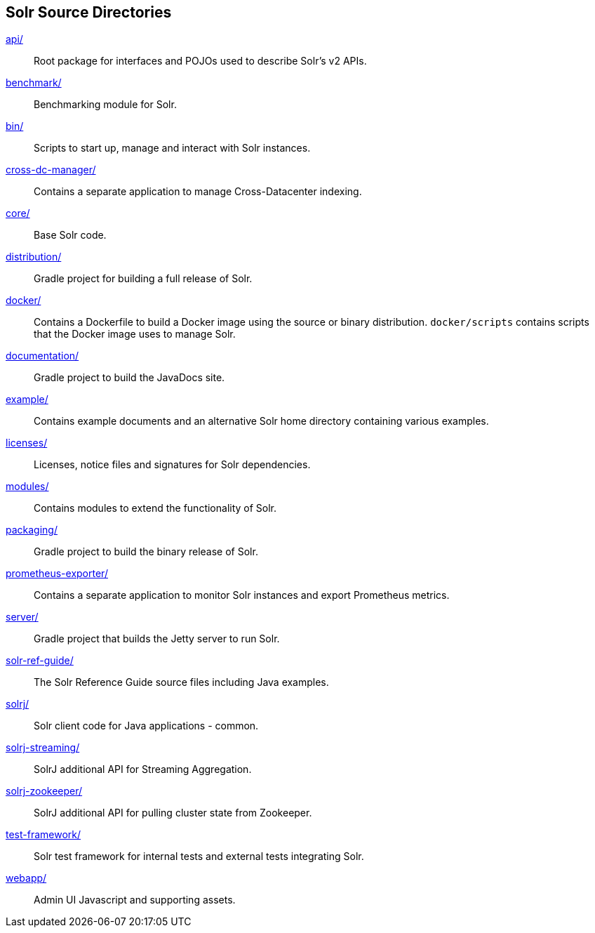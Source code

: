 ////
  Licensed to the Apache Software Foundation (ASF) under one or more
  contributor license agreements.  See the NOTICE file distributed with
  this work for additional information regarding copyright ownership.
  The ASF licenses this file to You under the Apache License, Version 2.0
  (the "License"); you may not use this file except in compliance with
  the License.  You may obtain a copy of the License at

      http://www.apache.org/licenses/LICENSE-2.0

  Unless required by applicable law or agreed to in writing, software
  distributed under the License is distributed on an "AS IS" BASIS,
  WITHOUT WARRANTIES OR CONDITIONS OF ANY KIND, either express or implied.
  See the License for the specific language governing permissions and
  limitations under the License.
////

== Solr Source Directories

link:api/[]::
Root package for interfaces and POJOs used to describe Solr's v2 APIs.

link:benchmark/[]::
Benchmarking module for Solr.

link:bin/[]::
Scripts to start up, manage and interact with Solr instances.

link:cross-dc-manager/[]::
Contains a separate application to manage Cross-Datacenter indexing.

link:core/[]::
Base Solr code.

link:distribution/[]::
Gradle project for building a full release of Solr.

link:docker/[]::
Contains a Dockerfile to build a Docker image using the source or binary distribution.
`docker/scripts` contains scripts that the Docker image uses to manage Solr.

link:documentation/[]::
Gradle project to build the JavaDocs site.

link:example/[]::
Contains example documents and an alternative Solr home
directory containing various examples.

link:licenses/[]::
Licenses, notice files and signatures for Solr dependencies.

link:modules/[]::
Contains modules to extend the functionality of Solr.

link:packaging/[]::
Gradle project to build the binary release of Solr.

link:prometheus-exporter/[]::
Contains a separate application to monitor Solr instances and export Prometheus metrics.

link:server/[]::
Gradle project that builds the Jetty server to run Solr.

link:solr-ref-guide/[]::
The Solr Reference Guide source files including Java examples.

link:solrj/[]::
Solr client code for Java applications - common.

link:solrj-streaming/[]::
SolrJ additional API for Streaming Aggregation.

link:solrj-zookeeper/[]::
SolrJ additional API for pulling cluster state from Zookeeper.

link:test-framework/[]::
Solr test framework for internal tests and external tests integrating Solr.

link:webapp/[]::
Admin UI Javascript and supporting assets.
